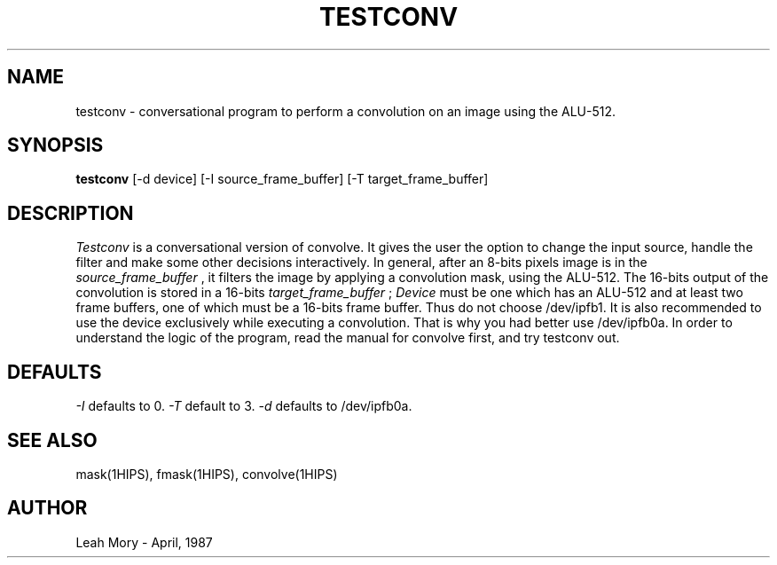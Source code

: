 .TH TESTCONV 1HIPS "April, 1987"

.SH NAME
testconv - conversational program to perform a convolution on an image
using the ALU-512.

.SH SYNOPSIS
.B testconv
[-d device] [-I source_frame_buffer] [-T target_frame_buffer]

.SH DESCRIPTION
.I Testconv
is a conversational version of convolve. It gives the user the option
to change the input source, handle the filter and make some other
decisions interactively.  In general, after an 8-bits pixels image is
in the
.I source_frame_buffer
,  it filters the image by applying a convolution mask, using the
ALU-512. The 16-bits output of the convolution is stored in a 16-bits
.I target_frame_buffer
;
.I Device
must be one which has an ALU-512 and at least two frame buffers, one of
which must be a 16-bits frame buffer. Thus do not choose /dev/ipfb1. It
is also recommended to use the device exclusively while executing a
convolution. That is why you had better use /dev/ipfb0a.  In order to
understand the logic of the program, read the manual for convolve
first, and try testconv out.

.SH DEFAULTS
.I -I
defaults to 0.
.I -T
default to 3.
.I -d
defaults to /dev/ipfb0a.

.SH SEE\ ALSO
mask(1HIPS), fmask(1HIPS), convolve(1HIPS)

.SH AUTHOR
Leah Mory - April, 1987

